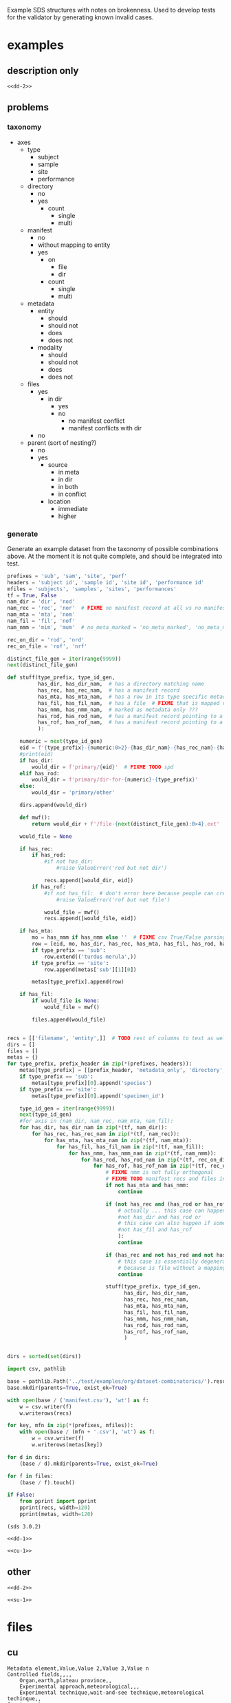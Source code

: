 Example SDS structures with notes on brokenness.
Used to develop tests for the validator by generating known invalid cases.
* examples
** description only
#+begin_src csv :noweb yes :tangle ../test/examples/org/dataset-dd-only/dataset_description.csv :mkdirp yes
<<dd-2>>
#+end_src
** problems
*** taxonomy
- axes
  - type
    - subject
    - sample
    - site
    - performance
  - directory
    - no
    - yes
      - count
        - single
        - multi
  - manifest
    - no
    - without mapping to entity
    - yes
      - on
        - file
        - dir
      - count
        - single
        - multi
  - metadata
    - entity
      - should
      - should not
      - does
      - does not
    - modality
      - should
      - should not
      - does
      - does not
  - files
    - yes
      - in dir
        - yes
        - no
          - no manifest conflict
          - manifest conflicts with dir
    - no
  - parent (sort of nesting?)
    - no
    - yes
      - source
        - in meta
        - in dir
        - in both
        - in conflict
      - location
        - immediate
        - higher

*** generate
Generate an example dataset from the taxonomy of possible combinations above.
At the moment it is not quite complete, and should be integrated into test.
#+begin_src python :results none
prefixes = 'sub', 'sam', 'site', 'perf'
headers = 'subject id', 'sample id', 'site id', 'performance id'
mfiles = 'subjects', 'samples', 'sites', 'performances'
tf = True, False
nam_dir = 'dir', 'nod'
nam_rec = 'rec', 'nor'  # FIXME no manifest record at all vs no manifest record mapping to entity :/
nam_mta = 'mta', 'nom'
nam_fil = 'fil', 'nof'
nam_nmm = 'mim', 'mum'  # no_meta_marked = 'no_meta_marked', 'no_meta_missing'

rec_on_dir = 'rod', 'nrd'
rec_on_file = 'rof', 'nrf'

distinct_file_gen = iter(range(9999))
next(distinct_file_gen)

def stuff(type_prefix, type_id_gen,
          has_dir, has_dir_nam,  # has a directory matching name
          has_rec, has_rec_nam,  # has a manifest record
          has_mta, has_mta_nam,  # has a row in its type specific metadata file  # XXX TODO no parent case and parent missing case
          has_fil, has_fil_nam,  # has a file  # FIXME that is mapped via manifest ??? XXX TODO th
          has_nmm, has_nmm_nam,  # marked as metadata only ???
          has_rod, has_rod_nam,  # has a manifest record pointing to a directory  # TODO that does not exist
          has_rof, has_rof_nam,  # has a manifest record pointing to a file  # TODO that does not exist
          ):

    numeric = next(type_id_gen)
    eid = f'{type_prefix}-{numeric:0>2}-{has_dir_nam}-{has_rec_nam}-{has_mta_nam}-{has_fil_nam}-{has_nmm_nam}-{has_rod_nam}-{has_rof_nam}'
    #print(eid)
    if has_dir:
        would_dir = f'primary/{eid}'  # FIXME TODO spd
    elif has_rod:
        would_dir = f'primary/dir-for-{numeric}-{type_prefix}'
    else:
        would_dir = 'primary/other'

    dirs.append(would_dir)

    def mwf():
        return would_dir + f'/file-{next(distinct_file_gen):0>4}.ext'

    would_file = None

    if has_rec:
        if has_rod:
            #if not has_dir:
                #raise ValueError('rod but not dir')

            recs.append([would_dir, eid])
        if has_rof:
            #if not has_fil:  # don't error here because people can create inconsistent manifests
                #raise ValueError('rof but not file')

            would_file = mwf()
            recs.append([would_file, eid])

    if has_mta:
        mo = has_nmm if has_nmm else ''  # FIXME csv True/False parsing issue
        row = [eid, mo, has_dir, has_rec, has_mta, has_fil, has_rod, has_rof]
        if type_prefix == 'sub':
            row.extend(('turdus merula',))
        if type_prefix == 'site':
            row.append(metas['sub'][1][0])

        metas[type_prefix].append(row)

    if has_fil:
        if would_file is None:
            would_file = mwf()

        files.append(would_file)


recs = [['filename', 'entity',]]  # TODO rest of columns to test as well ...
dirs = []
files = []
metas = {}
for type_prefix, prefix_header in zip(*(prefixes, headers)):
    metas[type_prefix] = [[prefix_header, 'metadata_only', 'directory', 'manifest record', 'entity metadata', 'file', 'rec on dir', 'rec on file']]
    if type_prefix == 'sub':
        metas[type_prefix][0].append('species')
    if type_prefix == 'site':
        metas[type_prefix][0].append('specimen_id')

    type_id_gen = iter(range(9999))
    next(type_id_gen)
    #for axis in (nam_dir, nam_rec, nam_mta, nam_fil):
    for has_dir, has_dir_nam in zip(*(tf, nam_dir)):
        for has_rec, has_rec_nam in zip(*(tf, nam_rec)):
            for has_mta, has_mta_nam in zip(*(tf, nam_mta)):
                for has_fil, has_fil_nam in zip(*(tf, nam_fil)):
                    for has_nmm, has_nmm_nam in zip(*(tf, nam_nmm)):
                        for has_rod, has_rod_nam in zip(*(tf, rec_on_dir)):
                            for has_rof, has_rof_nam in zip(*(tf, rec_on_file)):
                                # FIXME nmm is not fully orthogonal
                                # FIXME TODO manifest recs and files interact as well ...
                                if not has_mta and has_nmm:
                                    continue

                                if (not has_rec and (has_rod or has_rof) # or
                                    # actually ... this case can happen ... where there is a dir included via manifest only
                                    #not has_dir and has_rod or
                                    # this case can also happen if someone creates an inconsistent manifest
                                    #not has_fil and has_rof
                                    ):
                                    continue

                                if (has_rec and not has_rod and not has_rof):
                                    # this case is essentially degenerate with not has_rec case
                                    # because is file without a mapping but in manifest which we don't actually handle yet?
                                    continue

                                stuff(type_prefix, type_id_gen,
                                      has_dir, has_dir_nam,
                                      has_rec, has_rec_nam,
                                      has_mta, has_mta_nam,
                                      has_fil, has_fil_nam,
                                      has_nmm, has_nmm_nam,
                                      has_rod, has_rod_nam,
                                      has_rof, has_rof_nam,
                                      )


dirs = sorted(set(dirs))

import csv, pathlib

base = pathlib.Path('../test/examples/org/dataset-combinatorics/').resolve()
base.mkdir(parents=True, exist_ok=True)

with open(base / ('manifest.csv'), 'wt') as f:
    w = csv.writer(f)
    w.writerows(recs)

for key, mfn in zip(*(prefixes, mfiles)):
    with open(base / (mfn + '.csv'), 'wt') as f:
        w = csv.writer(f)
        w.writerows(metas[key])

for d in dirs:
    (base / d).mkdir(parents=True, exist_ok=True)

for f in files:
    (base / f).touch()

if False:
    from pprint import pprint
    pprint(recs, width=120)
    pprint(metas, width=120)

#+end_src

#+begin_src csv :noweb yes :tangle ../test/examples/org/dataset-combinatorics/.dss :mkdirp yes
(sds 3.0.2)
#+end_src

#+begin_src csv :noweb yes :tangle ../test/examples/org/dataset-combinatorics/dataset_description.csv :mkdirp yes
<<dd-1>>
#+end_src

#+begin_src csv :noweb yes :tangle ../test/examples/org/dataset-combinatorics/curation.csv :mkdirp yes
<<cu-1>>
#+end_src

** other
#+begin_src csv :noweb yes :tangle ../test/examples/org/dataset-issues/dataset_description.csv :mkdirp yes
<<dd-2>>
#+end_src

#+begin_src csv :noweb yes :tangle ../test/examples/org/dataset-issues/subjects.csv :mkdirp yes
<<su-1>>
#+end_src

* files
** cu
#+name: cu-1
#+begin_src csv
Metadata element,Value,Value 2,Value 3,Value n
Controlled fields,,,,
    Organ,earth,plateau province,,
    Experimental approach,meteorological,,,
    Experimental technique,wait-and-see technique,meteorological techinque,,
Curator notes,,,,
    Experimental design,100 rain gauges at 100 sites for a year,,,
    Completeness,complete for 1873,,,
    Subjects and samples,rain water was not retained for later analysis,,,
    Primary vs derivative data,all data is primary,,,
    Code availability,,,,
#+end_src

** dd
*** exp
#+name: dd-1
#+begin_src csv
Metadata element,Value,Value 2,Value 3,Value n
Metadata version,3.0.2,,,
Type,experimental,,,
Standards information,,,,
    Data standard,SPARC,,,
    Data standard version,3.0.0,,,
Basic information,,,,
    Title,rainfall in the plataue province for 1873,,,
    Subtitle,,,,
    Description,"a collection of rainfall in inches with temporal resolution of days, lat long to 1 second resolution, elevation to 1 meter, from 100 sites",,,
    Keywords,plateau province,powell,,
    Funding,congressional appropriation for 1873,,,
    Acknowledgments,thanks congress,,,
    License,,,,
Funding information,,,,
    Funding consortium,appropriations bills for 1873,,,
    Funding agency,congress,,,
    Award number,see page thus and such of the proceedings,,,
Study information,,,,
    Study purpose,determine fertility of region,,,
    Study data collection,rain gauges at 100 sites,,,
    Study primary conclusion,it is really dry out here so we will need irrigation,,,
    Study organ system,water cycle,interior,,
    Study approach,longitudinal,geophysical,climatalogical,,
    Study technique,multi-site,field-study,use-a-ruler,
    Study collection title,report on the arid lands,,,
Contributor information,,,,
    Contributor name,"powell, john wesley",,,
    Contributor ORCiD,,,,
    Contributor affiliation,"Smithsonian Institute",,,
    Contributor role,"PrincipalInvestigator, CorrespondingAuthor",,,
"Related protocol, paper, dataset, etc.",,,,
    Identifier description,,,,
    Relation type,,,,
    Identifier,,,,
    Identifier type,,,,
Participant information,,,,
    Number of subjects,1,,,
    Number of samples,0,,,
    Number of sites,100,,,
    Number of performances,36500,,,
Data dictionary information,,,,
    Data dictionary path,,,,
    Data dictionary type,,,,
    Data dictionary description,,,,
Device information,,,,
    Device intended use,,,,
    Device current use,,,,
    Device type,,,,
    Device application,,,,
    Device target anatomy,,,,
    Device target species,,,,
    Device target sex,,,,
    Device target age category,,,,
    Device target disease or disorder,,,,
#+end_src
*** dev
#+name: dd-2
#+begin_src csv
Metadata element,Value,Value 2,Value 3,Value n
Metadata version,3.0.2,,,
Type,device,,,
Standards information,,,,
    Data standard,,,,
    Data standard version,,,,
Basic information,,,,
    Title,eight inch rain gauge,,,
    Subtitle,,,,
    Description,"a standard 8 inch rain gauge",,,
    Keywords,rain,rainfall,evaporation,
Contributor information,,,,
    Contributor name,"powell, john wesley",,,
    Contributor ORCiD,,,,
    Contributor affiliation,"Smithsonian Institute",,,
    Contributor role,"PrincipalInvestigator, CorrespondingAuthor",,,
"Related protocol, paper, dataset, etc.",,,,
    Identifier description,Treatise on Meteorological Apparatus and Methods,,,
    Relation type,IsDescribedBy,,,
    Identifier,978-0282684020,,,
    Identifier type,ISBN13,,,
Participant information,,,,
    Number of subjects,0,,,
    Number of samples,0,,,
Device information,,,,
    Device intended use,measuring rainfall,,,
    Device current use,measuring rainfall,,,
    Device type,rate over area by volume by length,,,
    Device application,meteorology,,,
    Device target anatomy,percipitation,,,
    Device target species,atmospheric water,,,
    Device target sex,,,,
    Device target age category,ancient,,,
    Device target disease or disorder,bad weather,,,
#+end_src
** su
#+name: su-1
#+begin_src csv
subject id,species,metadata only,notes
sub-1,turdus merula,,dir
sub-2,turdus merula,,no dir
sub-3,turdus merula,true,no dir
sub-4,turdus merula,true,dir
#+end_src
sub-5 is dir only so doesn't show up here
